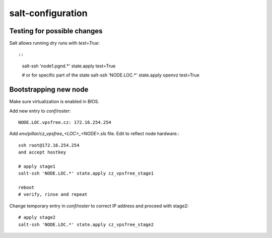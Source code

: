 salt-configuration
==================

Testing for possible changes
-----------------------------

Salt allows running dry runs with `test=True`::

::

  salt-ssh 'node1.pgnd.*' state.apply test=True

  # or for specific part of the state
  salt-ssh 'NODE.LOC.*' state.apply openvz test=True


Bootstrapping new node
-----------------------

Make sure virtualization is enabled in BIOS.

Add new entry to `conf/roster`::

  NODE.LOC.vpsfree.cz: 172.16.254.254

Add `env/pillar/cz_vpsfree_<LOC>_<NODE>.sls` file. Edit to reflect node
hardware.::

  ssh root@172.16.254.254
  and accept hostkey

  # apply stage1
  salt-ssh 'NODE.LOC.*' state.apply cz_vpsfree_stage1

  reboot
  # verify, rinse and repeat

Change temporary entry in `conf/roster` to correct IP address
and proceed with stage2::

  # apply stage2
  salt-ssh 'NODE.LOC.*' state.apply cz_vpsfree_stage2



